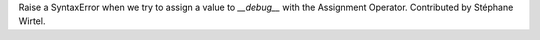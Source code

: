 Raise a SyntaxError when we try to assign a value to `__debug__` with the
Assignment Operator. Contributed by Stéphane Wirtel.

